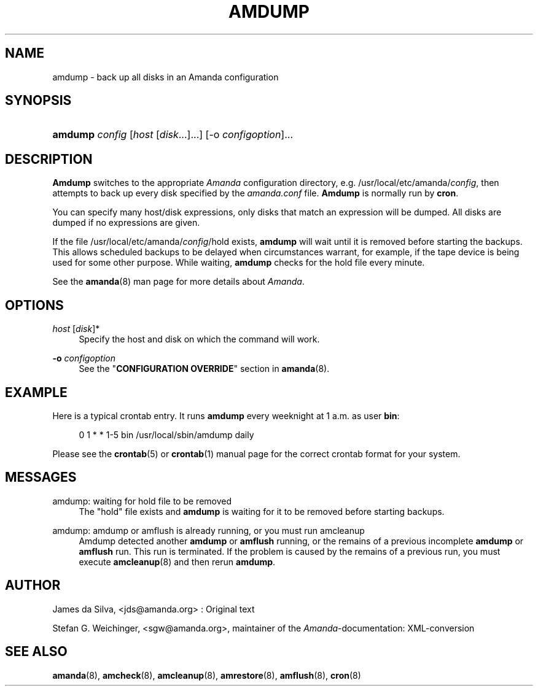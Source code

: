 .\"     Title: amdump
.\"    Author: 
.\" Generator: DocBook XSL Stylesheets v1.72.0 <http://docbook.sf.net/>
.\"      Date: 06/06/2007
.\"    Manual: 
.\"    Source: 
.\"
.TH "AMDUMP" "8" "06/06/2007" "" ""
.\" disable hyphenation
.nh
.\" disable justification (adjust text to left margin only)
.ad l
.SH "NAME"
amdump \- back up all disks in an Amanda configuration
.SH "SYNOPSIS"
.HP 7
\fBamdump\fR \fIconfig\fR [\fIhost\fR\ [\fIdisk\fR...]...] [\-o\ \fIconfigoption\fR]...
.SH "DESCRIPTION"
.PP
\fBAmdump\fR
switches to the appropriate
\fIAmanda\fR
configuration directory, e.g. /usr/local/etc/amanda/\fIconfig\fR, then attempts to back up every disk specified by the
\fIamanda.conf\fR
file.
\fBAmdump\fR
is normally run by
\fBcron\fR.
.PP
You can specify many host/disk expressions, only disks that match an expression will be dumped. All disks are dumped if no expressions are given.
.PP
If the file /usr/local/etc/amanda/\fIconfig\fR/hold exists,
\fBamdump\fR
will wait until it is removed before starting the backups. This allows scheduled backups to be delayed when circumstances warrant, for example, if the tape device is being used for some other purpose. While waiting,
\fBamdump\fR
checks for the hold file every minute.
.PP
See the
\fBamanda\fR(8)
man page for more details about
\fIAmanda\fR.
.SH "OPTIONS"
.PP
\fIhost\fR [\fIdisk\fR]*
.RS 4
Specify the host and disk on which the command will work.
.RE
.PP
\fB\-o\fR \fIconfigoption\fR
.RS 4
See the "\fBCONFIGURATION OVERRIDE\fR" section in
\fBamanda\fR(8).
.RE
.SH "EXAMPLE"
.PP
Here is a typical crontab entry. It runs
\fBamdump\fR
every weeknight at 1 a.m. as user
\fBbin\fR:
.sp
.RS 4
.nf
0 1 * * 1\-5 bin /usr/local/sbin/amdump daily
.fi
.RE
.PP
Please see the
\fBcrontab\fR(5)
or
\fBcrontab\fR(1)
manual page for the correct crontab format for your system.
.SH "MESSAGES"
.PP
amdump: waiting for hold file to be removed
.RS 4
The "hold" file exists and
\fBamdump\fR
is waiting for it to be removed before starting backups.
.RE
.PP
amdump: amdump or amflush is already running, or you must run amcleanup
.RS 4
Amdump detected another
\fBamdump\fR
or
\fBamflush\fR
running, or the remains of a previous incomplete
\fBamdump\fR
or
\fBamflush\fR
run. This run is terminated. If the problem is caused by the remains of a previous run, you must execute
\fBamcleanup\fR(8)
and then rerun
\fBamdump\fR.
.RE
.SH "AUTHOR"
.PP
James da Silva,
<jds@amanda.org>
: Original text
.PP
Stefan G. Weichinger,
<sgw@amanda.org>, maintainer of the
\fIAmanda\fR\-documentation: XML\-conversion
.SH "SEE ALSO"
.PP
\fBamanda\fR(8),
\fBamcheck\fR(8),
\fBamcleanup\fR(8),
\fBamrestore\fR(8),
\fBamflush\fR(8),
\fBcron\fR(8)
